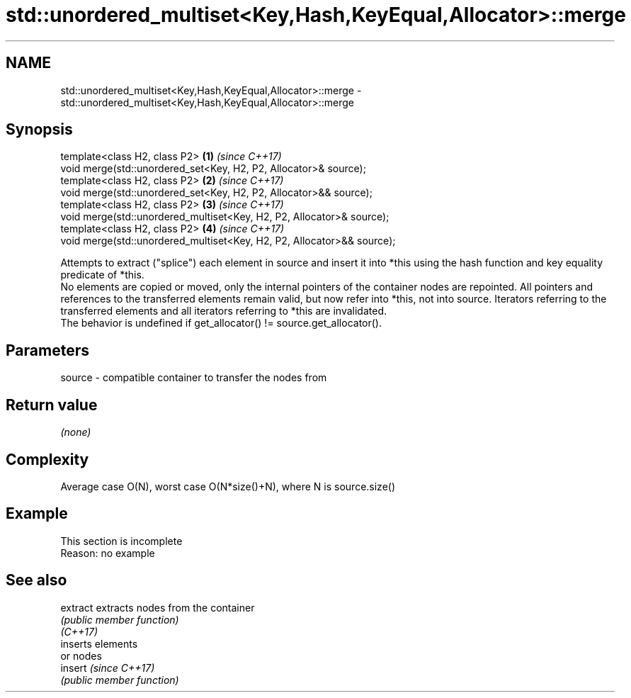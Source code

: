 .TH std::unordered_multiset<Key,Hash,KeyEqual,Allocator>::merge 3 "2020.03.24" "http://cppreference.com" "C++ Standard Libary"
.SH NAME
std::unordered_multiset<Key,Hash,KeyEqual,Allocator>::merge \- std::unordered_multiset<Key,Hash,KeyEqual,Allocator>::merge

.SH Synopsis

  template<class H2, class P2>                                          \fB(1)\fP \fI(since C++17)\fP
  void merge(std::unordered_set<Key, H2, P2, Allocator>& source);
  template<class H2, class P2>                                          \fB(2)\fP \fI(since C++17)\fP
  void merge(std::unordered_set<Key, H2, P2, Allocator>&& source);
  template<class H2, class P2>                                          \fB(3)\fP \fI(since C++17)\fP
  void merge(std::unordered_multiset<Key, H2, P2, Allocator>& source);
  template<class H2, class P2>                                          \fB(4)\fP \fI(since C++17)\fP
  void merge(std::unordered_multiset<Key, H2, P2, Allocator>&& source);

  Attempts to extract ("splice") each element in source and insert it into *this using the hash function and key equality predicate of *this.
  No elements are copied or moved, only the internal pointers of the container nodes are repointed. All pointers and references to the transferred elements remain valid, but now refer into *this, not into source. Iterators referring to the transferred elements and all iterators referring to *this are invalidated.
  The behavior is undefined if get_allocator() != source.get_allocator().

.SH Parameters


  source - compatible container to transfer the nodes from


.SH Return value

  \fI(none)\fP


.SH Complexity

  Average case O(N), worst case O(N*size()+N), where N is source.size()


.SH Example


   This section is incomplete
   Reason: no example


.SH See also



  extract extracts nodes from the container
          \fI(public member function)\fP
  \fI(C++17)\fP
          inserts elements
          or nodes
  insert  \fI(since C++17)\fP
          \fI(public member function)\fP




